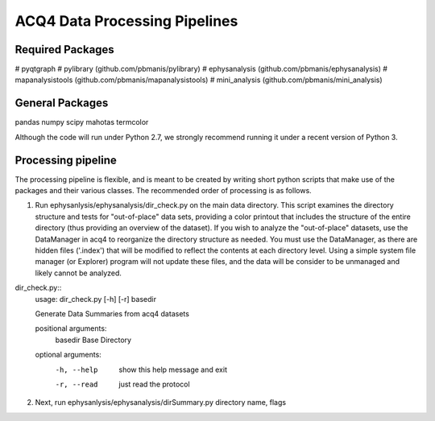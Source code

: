 ACQ4 Data Processing Pipelines
==============================


Required Packages
-----------------

#  pyqtgraph
#  pylibrary (github.com/pbmanis/pylibrary)
#  ephysanalysis (github.com/pbmanis/ephysanalysis)
#  mapanalysistools (github.com/pbmanis/mapanalysistools)
#  mini_analysis (github.com/pbmanis/mini_analysis)


General Packages
----------------
pandas
numpy
scipy
mahotas
termcolor

Although the code will run under Python 2.7, we strongly recommend running it under a recent version of Python 3.


Processing pipeline
-------------------

The processing pipeline is flexible, and is meant to be created by writing short python scripts that make use of the packages and their various classes. 
The recommended order of processing is as follows.

1. Run ephysanlysis/ephysanalysis/dir_check.py on the main data directory. This script examines the directory structure and tests for "out-of-place" data sets, providing a color printout that includes the structure of the entire directory (thus providing an overview of the dataset). If you wish to analyze the "out-of-place" datasets, use the DataManager in acq4 to reorganize the directory structure as needed. You must use the DataManager, as there are hidden files ('.index') that will be modified to reflect the contents at each directory level. Using a simple system file manager (or Explorer) program will not update these files, and the data will be consider to be unmanaged and likely cannot be analyzed. 

dir_check.py::
    usage: dir_check.py [-h] [-r] basedir

    Generate Data Summaries from acq4 datasets

    positional arguments:
      basedir     Base Directory

    optional arguments:
      -h, --help  show this help message and exit
      -r, --read  just read the protocol
 
2. Next, run ephysanlysis/ephysanalysis/dirSummary.py directory name, flags



